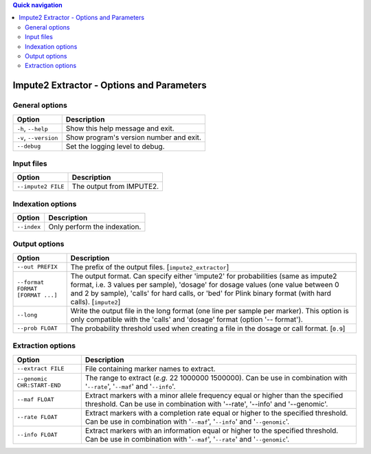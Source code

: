 
.. contents:: Quick navigation
   :depth: 2


Impute2 Extractor - Options and Parameters
===========================================


General options
----------------

.. table::

    +-----------------------+-------------------------------------------------+
    | Option                | Description                                     |
    +=======================+=================================================+
    | ``-h``, ``--help``    | Show this help message and exit.                |
    +-----------------------+-------------------------------------------------+
    | ``-v``, ``--version`` | Show program's version number and exit.         |
    +-----------------------+-------------------------------------------------+
    | ``--debug``           | Set the logging level to debug.                 |
    +-----------------------+-------------------------------------------------+


Input files
------------

.. table::

    +--------------------+----------------------------------------------------+
    | Option             | Description                                        |
    +====================+====================================================+
    | ``--impute2 FILE`` | The output from IMPUTE2.                           |
    +--------------------+----------------------------------------------------+


Indexation options
-------------------

.. table::

    +-------------+-----------------------------------------------------------+
    | Option      | Description                                               |
    +=============+===========================================================+
    | ``--index`` | Only perform the indexation.                              |
    +-------------+-----------------------------------------------------------+


Output options
---------------

.. table::

    +----------------------------------+--------------------------------------+
    | Option                           | Description                          |
    +==================================+======================================+
    | ``--out PREFIX``                 | The prefix of the output files.      |
    |                                  | [``impute2_extractor``]              |
    +----------------------------------+--------------------------------------+
    | ``--format FORMAT [FORMAT ...]`` | The output format. Can specify either|
    |                                  | 'impute2' for probabilities (same as |
    |                                  | impute2 format, i.e. 3 values per    |
    |                                  | sample), 'dosage' for dosage values  |
    |                                  | (one value between 0 and 2 by        |
    |                                  | sample), 'calls' for hard calls, or  |
    |                                  | 'bed' for Plink binary format (with  |
    |                                  | hard calls). [``impute2``]           |
    +----------------------------------+--------------------------------------+
    | ``--long``                       | Write the output file in the long    |
    |                                  | format (one line per sample per      |
    |                                  | marker). This option is only         |
    |                                  | compatible with the 'calls' and      |
    |                                  | 'dosage' format (option '-- format').|
    +----------------------------------+--------------------------------------+
    | ``--prob FLOAT``                 | The probability threshold used when  |
    |                                  | creating a file in the dosage or call|
    |                                  | format. [``0.9``]                    |
    +----------------------------------+--------------------------------------+


Extraction options
-------------------

.. table::

    +-----------------------------+-------------------------------------------+
    | Option                      | Description                               |
    +=============================+===========================================+
    | ``--extract FILE``          | File containing marker names to extract.  |
    +-----------------------------+-------------------------------------------+
    | ``--genomic CHR:START-END`` | The range to extract (*e.g.* 22 1000000   |
    |                             | 1500000). Can be use in combination with  |
    |                             | '``--rate``', '``--maf``' and             |
    |                             | '``--info``'.                             |
    +-----------------------------+-------------------------------------------+
    | ``--maf FLOAT``             | Extract markers with a minor allele       |
    |                             | frequency equal or higher than the        |
    |                             | specified threshold. Can be use in        |
    |                             | combination with '--rate', '--info' and   |
    |                             | '--genomic'.                              |
    +-----------------------------+-------------------------------------------+
    | ``--rate FLOAT``            | Extract markers with a completion rate    |
    |                             | equal or higher to the specified          |
    |                             | threshold. Can be use in combination with |
    |                             | '``--maf``', '``--info``' and             |
    |                             | '``--genomic``'.                          |
    +-----------------------------+-------------------------------------------+
    | ``--info FLOAT``            | Extract markers with an information equal |
    |                             | or higher to the specified threshold. Can |
    |                             | be use in combination with '``--maf``',   |
    |                             | '``--rate``' and '``--genomic``'.         |
    +-----------------------------+-------------------------------------------+

